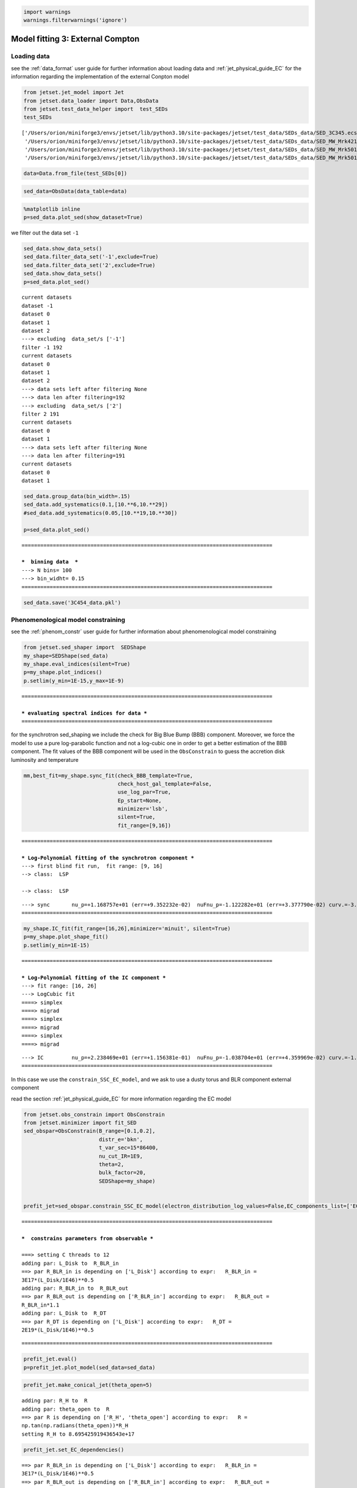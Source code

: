.. _model_fitting_EC:

.. code:: ipython3

    import warnings
    warnings.filterwarnings('ignore')

Model fitting 3: External Compton
=================================

Loading data
------------

see the :ref:`data_format` user guide for further information about loading data and :ref:`jet_physical_guide_EC` for the information regarding the implementation of the external Conpton model

.. code:: ipython3

    from jetset.jet_model import Jet
    from jetset.data_loader import Data,ObsData
    from jetset.test_data_helper import  test_SEDs
    test_SEDs





.. parsed-literal::

    ['/Users/orion/miniforge3/envs/jetset/lib/python3.10/site-packages/jetset/test_data/SEDs_data/SED_3C345.ecsv',
     '/Users/orion/miniforge3/envs/jetset/lib/python3.10/site-packages/jetset/test_data/SEDs_data/SED_MW_Mrk421_EBL_DEABS.ecsv',
     '/Users/orion/miniforge3/envs/jetset/lib/python3.10/site-packages/jetset/test_data/SEDs_data/SED_MW_Mrk501_EBL_ABS.ecsv',
     '/Users/orion/miniforge3/envs/jetset/lib/python3.10/site-packages/jetset/test_data/SEDs_data/SED_MW_Mrk501_EBL_DEABS.ecsv']



.. code:: ipython3

    data=Data.from_file(test_SEDs[0])


.. code:: ipython3

    sed_data=ObsData(data_table=data)

.. code:: ipython3

    %matplotlib inline
    p=sed_data.plot_sed(show_dataset=True)



.. image:: Jet_example_model_fit_EC_files/Jet_example_model_fit_EC_8_0.png


we filter out the data set ``-1``

.. code:: ipython3

    sed_data.show_data_sets()
    sed_data.filter_data_set('-1',exclude=True)
    sed_data.filter_data_set('2',exclude=True)
    sed_data.show_data_sets()
    p=sed_data.plot_sed()



.. parsed-literal::

    current datasets
    dataset -1
    dataset 0
    dataset 1
    dataset 2
    ---> excluding  data_set/s ['-1']
    filter -1 192
    current datasets
    dataset 0
    dataset 1
    dataset 2
    ---> data sets left after filtering None
    ---> data len after filtering=192
    ---> excluding  data_set/s ['2']
    filter 2 191
    current datasets
    dataset 0
    dataset 1
    ---> data sets left after filtering None
    ---> data len after filtering=191
    current datasets
    dataset 0
    dataset 1



.. image:: Jet_example_model_fit_EC_files/Jet_example_model_fit_EC_10_1.png


.. code:: ipython3

    sed_data.group_data(bin_width=.15)
    sed_data.add_systematics(0.1,[10.**6,10.**29])
    #sed_data.add_systematics(0.05,[10.**19,10.**30])
    
    p=sed_data.plot_sed()


.. parsed-literal::

    ================================================================================
    
    ***  binning data  ***
    ---> N bins= 100
    ---> bin_widht= 0.15
    ================================================================================
    



.. image:: Jet_example_model_fit_EC_files/Jet_example_model_fit_EC_11_1.png


.. code:: ipython3

    sed_data.save('3C454_data.pkl')

Phenomenological model constraining
-----------------------------------

see the :ref:`phenom_constr` user guide for further information about phenomenological model constraining

.. code:: ipython3

    from jetset.sed_shaper import  SEDShape
    my_shape=SEDShape(sed_data)
    my_shape.eval_indices(silent=True)
    p=my_shape.plot_indices()
    p.setlim(y_min=1E-15,y_max=1E-9)


.. parsed-literal::

    ================================================================================
    
    *** evaluating spectral indices for data ***
    ================================================================================
    



.. image:: Jet_example_model_fit_EC_files/Jet_example_model_fit_EC_15_1.png


for the synchrotron sed_shaping we include the check for Big Blue Bump
(BBB) component. Moreover, we force the model to use a pure
log-parabolic function and not a log-cubic one in order to get a better
estimation of the BBB component. The fit values of the BBB component
will be used in the ``ObsConstrain`` to guess the accretion disk
luminosity and temperature

.. code:: ipython3

    mm,best_fit=my_shape.sync_fit(check_BBB_template=True,
                                  check_host_gal_template=False,
                                  use_log_par=True,
                                  Ep_start=None,
                                  minimizer='lsb',
                                  silent=True,
                                  fit_range=[9,16])


.. parsed-literal::

    ================================================================================
    
    *** Log-Polynomial fitting of the synchrotron component ***
    ---> first blind fit run,  fit range: [9, 16]
    --> class:  LSP
    
    --> class:  LSP
    
    



.. raw:: html

    <i>Table length=5</i>
    <table id="table5818307664-358642" class="table-striped table-bordered table-condensed">
    <thead><tr><th>model name</th><th>name</th><th>val</th><th>bestfit val</th><th>err +</th><th>err -</th><th>start val</th><th>fit range min</th><th>fit range max</th><th>frozen</th></tr></thead>
    <tr><td>LogParabolaEp</td><td>b</td><td>-3.083929e-01</td><td>-3.083929e-01</td><td>2.309292e-02</td><td>--</td><td>-1.560623e-01</td><td>-1.000000e+01</td><td>0.000000e+00</td><td>False</td></tr>
    <tr><td>LogParabolaEp</td><td>Ep</td><td>1.168757e+01</td><td>1.168757e+01</td><td>9.352232e-02</td><td>--</td><td>1.281229e+01</td><td>0.000000e+00</td><td>3.000000e+01</td><td>False</td></tr>
    <tr><td>LogParabolaEp</td><td>Sp</td><td>-1.122282e+01</td><td>-1.122282e+01</td><td>3.377790e-02</td><td>--</td><td>-1.089599e+01</td><td>-3.000000e+01</td><td>0.000000e+00</td><td>False</td></tr>
    <tr><td>BBB</td><td>nuFnu_p_BBB</td><td>-1.155675e+01</td><td>-1.155675e+01</td><td>1.991849e-02</td><td>--</td><td>-1.089599e+01</td><td>-1.289599e+01</td><td>-8.895992e+00</td><td>False</td></tr>
    <tr><td>BBB</td><td>nu_scale</td><td>9.430361e-03</td><td>9.430361e-03</td><td>4.189487e-04</td><td>--</td><td>0.000000e+00</td><td>-5.000000e-01</td><td>5.000000e-01</td><td>False</td></tr>
    </table><style>table.dataTable {clear: both; width: auto !important; margin: 0 !important;}
    .dataTables_info, .dataTables_length, .dataTables_filter, .dataTables_paginate{
    display: inline-block; margin-right: 1em; }
    .paginate_button { margin-right: 5px; }
    </style>
    <script>
    
    var astropy_sort_num = function(a, b) {
        var a_num = parseFloat(a);
        var b_num = parseFloat(b);
    
        if (isNaN(a_num) && isNaN(b_num))
            return ((a < b) ? -1 : ((a > b) ? 1 : 0));
        else if (!isNaN(a_num) && !isNaN(b_num))
            return ((a_num < b_num) ? -1 : ((a_num > b_num) ? 1 : 0));
        else
            return isNaN(a_num) ? -1 : 1;
    }
    
    require.config({paths: {
        datatables: 'https://cdn.datatables.net/1.10.12/js/jquery.dataTables.min'
    }});
    require(["datatables"], function(){
        console.log("$('#table5818307664-358642').dataTable()");
    
    jQuery.extend( jQuery.fn.dataTableExt.oSort, {
        "optionalnum-asc": astropy_sort_num,
        "optionalnum-desc": function (a,b) { return -astropy_sort_num(a, b); }
    });
    
        $('#table5818307664-358642').dataTable({
            order: [],
            pageLength: 100,
            lengthMenu: [[10, 25, 50, 100, 500, 1000, -1], [10, 25, 50, 100, 500, 1000, 'All']],
            pagingType: "full_numbers",
            columnDefs: [{targets: [2, 3, 4, 5, 6, 7, 8], type: "optionalnum"}]
        });
    });
    </script>



.. parsed-literal::

    ---> sync       nu_p=+1.168757e+01 (err=+9.352232e-02)  nuFnu_p=-1.122282e+01 (err=+3.377790e-02) curv.=-3.083929e-01 (err=+2.309292e-02)
    ================================================================================
    


.. code:: ipython3

    my_shape.IC_fit(fit_range=[16,26],minimizer='minuit', silent=True)
    p=my_shape.plot_shape_fit()
    p.setlim(y_min=1E-15)


.. parsed-literal::

    ================================================================================
    
    *** Log-Polynomial fitting of the IC component ***
    ---> fit range: [16, 26]
    ---> LogCubic fit
    ====> simplex
    ====> migrad
    ====> simplex
    ====> migrad
    ====> simplex
    ====> migrad
    
    



.. raw:: html

    <i>Table length=4</i>
    <table id="table5819482896-144410" class="table-striped table-bordered table-condensed">
    <thead><tr><th>model name</th><th>name</th><th>val</th><th>bestfit val</th><th>err +</th><th>err -</th><th>start val</th><th>fit range min</th><th>fit range max</th><th>frozen</th></tr></thead>
    <tr><td>LogCubic</td><td>b</td><td>-1.239523e-01</td><td>-1.239523e-01</td><td>1.307983e-02</td><td>--</td><td>-1.000000e+00</td><td>-1.000000e+01</td><td>0.000000e+00</td><td>False</td></tr>
    <tr><td>LogCubic</td><td>c</td><td>-1.215669e-02</td><td>-1.215669e-02</td><td>2.221392e-03</td><td>--</td><td>-1.000000e+00</td><td>-1.000000e+01</td><td>1.000000e+01</td><td>False</td></tr>
    <tr><td>LogCubic</td><td>Ep</td><td>2.238469e+01</td><td>2.238469e+01</td><td>1.156381e-01</td><td>--</td><td>2.235747e+01</td><td>0.000000e+00</td><td>3.000000e+01</td><td>False</td></tr>
    <tr><td>LogCubic</td><td>Sp</td><td>-1.038704e+01</td><td>-1.038704e+01</td><td>4.359969e-02</td><td>--</td><td>-1.000000e+01</td><td>-3.000000e+01</td><td>0.000000e+00</td><td>False</td></tr>
    </table><style>table.dataTable {clear: both; width: auto !important; margin: 0 !important;}
    .dataTables_info, .dataTables_length, .dataTables_filter, .dataTables_paginate{
    display: inline-block; margin-right: 1em; }
    .paginate_button { margin-right: 5px; }
    </style>
    <script>
    
    var astropy_sort_num = function(a, b) {
        var a_num = parseFloat(a);
        var b_num = parseFloat(b);
    
        if (isNaN(a_num) && isNaN(b_num))
            return ((a < b) ? -1 : ((a > b) ? 1 : 0));
        else if (!isNaN(a_num) && !isNaN(b_num))
            return ((a_num < b_num) ? -1 : ((a_num > b_num) ? 1 : 0));
        else
            return isNaN(a_num) ? -1 : 1;
    }
    
    require.config({paths: {
        datatables: 'https://cdn.datatables.net/1.10.12/js/jquery.dataTables.min'
    }});
    require(["datatables"], function(){
        console.log("$('#table5819482896-144410').dataTable()");
    
    jQuery.extend( jQuery.fn.dataTableExt.oSort, {
        "optionalnum-asc": astropy_sort_num,
        "optionalnum-desc": function (a,b) { return -astropy_sort_num(a, b); }
    });
    
        $('#table5819482896-144410').dataTable({
            order: [],
            pageLength: 100,
            lengthMenu: [[10, 25, 50, 100, 500, 1000, -1], [10, 25, 50, 100, 500, 1000, 'All']],
            pagingType: "full_numbers",
            columnDefs: [{targets: [2, 3, 4, 5, 6, 7, 8], type: "optionalnum"}]
        });
    });
    </script>



.. parsed-literal::

    ---> IC         nu_p=+2.238469e+01 (err=+1.156381e-01)  nuFnu_p=-1.038704e+01 (err=+4.359969e-02) curv.=-1.239523e-01 (err=+1.307983e-02)
    ================================================================================
    



.. image:: Jet_example_model_fit_EC_files/Jet_example_model_fit_EC_18_3.png


In this case we use the ``constrain_SSC_EC_model``, and we ask to use a
dusty torus and BLR component external component

read the section :ref:`jet_physical_guide_EC`  for more information regarding the EC model

.. code:: ipython3

    from jetset.obs_constrain import ObsConstrain
    from jetset.minimizer import fit_SED
    sed_obspar=ObsConstrain(B_range=[0.1,0.2],
                            distr_e='bkn',
                            t_var_sec=15*86400,
                            nu_cut_IR=1E9,
                            theta=2,
                            bulk_factor=20,
                            SEDShape=my_shape)
    
    
    prefit_jet=sed_obspar.constrain_SSC_EC_model(electron_distribution_log_values=False,EC_components_list=['EC_DT','EC_BLR'],R_H=2E18,silent=True,)



.. parsed-literal::

    ================================================================================
    
    ***  constrains parameters from observable ***
    
    ===> setting C threads to 12
    adding par: L_Disk to  R_BLR_in
    ==> par R_BLR_in is depending on ['L_Disk'] according to expr:   R_BLR_in =
    3E17*(L_Disk/1E46)**0.5
    adding par: R_BLR_in to  R_BLR_out
    ==> par R_BLR_out is depending on ['R_BLR_in'] according to expr:   R_BLR_out =
    R_BLR_in*1.1
    adding par: L_Disk to  R_DT
    ==> par R_DT is depending on ['L_Disk'] according to expr:   R_DT =
    2E19*(L_Disk/1E46)**0.5



.. raw:: html

    <i>Table length=21</i>
    <table id="table5796341424-519306" class="table-striped table-bordered table-condensed">
    <thead><tr><th>model name</th><th>name</th><th>par type</th><th>units</th><th>val</th><th>phys. bound. min</th><th>phys. bound. max</th><th>log</th><th>frozen</th></tr></thead>
    <tr><td>jet_leptonic</td><td>R</td><td>region_size</td><td>cm</td><td>7.607512e+16</td><td>1.000000e+03</td><td>1.000000e+30</td><td>False</td><td>False</td></tr>
    <tr><td>jet_leptonic</td><td>R_H</td><td>region_position</td><td>cm</td><td>2.000000e+18</td><td>0.000000e+00</td><td>--</td><td>False</td><td>True</td></tr>
    <tr><td>jet_leptonic</td><td>B</td><td>magnetic_field</td><td>gauss</td><td>1.500000e-01</td><td>0.000000e+00</td><td>--</td><td>False</td><td>False</td></tr>
    <tr><td>jet_leptonic</td><td>NH_cold_to_rel_e</td><td>cold_p_to_rel_e_ratio</td><td></td><td>1.000000e+00</td><td>0.000000e+00</td><td>--</td><td>False</td><td>True</td></tr>
    <tr><td>jet_leptonic</td><td>theta</td><td>jet-viewing-angle</td><td>deg</td><td>2.000000e+00</td><td>0.000000e+00</td><td>9.000000e+01</td><td>False</td><td>False</td></tr>
    <tr><td>jet_leptonic</td><td>BulkFactor</td><td>jet-bulk-factor</td><td>lorentz-factor*</td><td>2.000000e+01</td><td>1.000000e+00</td><td>1.000000e+05</td><td>False</td><td>False</td></tr>
    <tr><td>jet_leptonic</td><td>z_cosm</td><td>redshift</td><td></td><td>5.930000e-01</td><td>0.000000e+00</td><td>--</td><td>False</td><td>False</td></tr>
    <tr><td>jet_leptonic</td><td>gmin</td><td>low-energy-cut-off</td><td>lorentz-factor*</td><td>1.033091e+01</td><td>1.000000e+00</td><td>1.000000e+09</td><td>False</td><td>False</td></tr>
    <tr><td>jet_leptonic</td><td>gmax</td><td>high-energy-cut-off</td><td>lorentz-factor*</td><td>1.311585e+04</td><td>1.000000e+00</td><td>1.000000e+15</td><td>False</td><td>False</td></tr>
    <tr><td>jet_leptonic</td><td>N</td><td>emitters_density</td><td>1 / cm3</td><td>8.405479e+02</td><td>0.000000e+00</td><td>--</td><td>False</td><td>False</td></tr>
    <tr><td>jet_leptonic</td><td>gamma_break</td><td>turn-over-energy</td><td>lorentz-factor*</td><td>2.279937e+02</td><td>1.000000e+00</td><td>1.000000e+09</td><td>False</td><td>False</td></tr>
    <tr><td>jet_leptonic</td><td>p</td><td>LE_spectral_slope</td><td></td><td>2.309926e+00</td><td>-1.000000e+01</td><td>1.000000e+01</td><td>False</td><td>False</td></tr>
    <tr><td>jet_leptonic</td><td>p_1</td><td>HE_spectral_slope</td><td></td><td>3.500000e+00</td><td>-1.000000e+01</td><td>1.000000e+01</td><td>False</td><td>False</td></tr>
    <tr><td>jet_leptonic</td><td>T_DT</td><td>DT</td><td>K</td><td>1.000000e+02</td><td>0.000000e+00</td><td>--</td><td>False</td><td>False</td></tr>
    <tr><td>jet_leptonic</td><td>*R_DT(D,L_Disk)</td><td>DT</td><td>cm</td><td>1.305539e+19</td><td>0.000000e+00</td><td>--</td><td>False</td><td>True</td></tr>
    <tr><td>jet_leptonic</td><td>tau_DT</td><td>DT</td><td></td><td>1.000000e-01</td><td>0.000000e+00</td><td>1.000000e+00</td><td>False</td><td>False</td></tr>
    <tr><td>jet_leptonic</td><td>tau_BLR</td><td>BLR</td><td></td><td>1.000000e-01</td><td>0.000000e+00</td><td>1.000000e+00</td><td>False</td><td>False</td></tr>
    <tr><td>jet_leptonic</td><td>*R_BLR_in(D,L_Disk)</td><td>BLR</td><td>cm</td><td>1.958309e+17</td><td>0.000000e+00</td><td>--</td><td>False</td><td>True</td></tr>
    <tr><td>jet_leptonic</td><td>*R_BLR_out(D,R_BLR_in)</td><td>BLR</td><td>cm</td><td>2.154140e+17</td><td>0.000000e+00</td><td>--</td><td>False</td><td>True</td></tr>
    <tr><td>jet_leptonic</td><td>L_Disk(M)</td><td>Disk</td><td>erg / s</td><td>4.261082e+45</td><td>0.000000e+00</td><td>--</td><td>False</td><td>False</td></tr>
    <tr><td>jet_leptonic</td><td>T_Disk</td><td>Disk</td><td>K</td><td>3.018434e+04</td><td>0.000000e+00</td><td>--</td><td>False</td><td>False</td></tr>
    </table><style>table.dataTable {clear: both; width: auto !important; margin: 0 !important;}
    .dataTables_info, .dataTables_length, .dataTables_filter, .dataTables_paginate{
    display: inline-block; margin-right: 1em; }
    .paginate_button { margin-right: 5px; }
    </style>
    <script>
    
    var astropy_sort_num = function(a, b) {
        var a_num = parseFloat(a);
        var b_num = parseFloat(b);
    
        if (isNaN(a_num) && isNaN(b_num))
            return ((a < b) ? -1 : ((a > b) ? 1 : 0));
        else if (!isNaN(a_num) && !isNaN(b_num))
            return ((a_num < b_num) ? -1 : ((a_num > b_num) ? 1 : 0));
        else
            return isNaN(a_num) ? -1 : 1;
    }
    
    require.config({paths: {
        datatables: 'https://cdn.datatables.net/1.10.12/js/jquery.dataTables.min'
    }});
    require(["datatables"], function(){
        console.log("$('#table5796341424-519306').dataTable()");
    
    jQuery.extend( jQuery.fn.dataTableExt.oSort, {
        "optionalnum-asc": astropy_sort_num,
        "optionalnum-desc": function (a,b) { return -astropy_sort_num(a, b); }
    });
    
        $('#table5796341424-519306').dataTable({
            order: [],
            pageLength: 100,
            lengthMenu: [[10, 25, 50, 100, 500, 1000, -1], [10, 25, 50, 100, 500, 1000, 'All']],
            pagingType: "full_numbers",
            columnDefs: [{targets: [4, 5, 6], type: "optionalnum"}]
        });
    });
    </script>



.. parsed-literal::

    
    ================================================================================
    


.. code:: ipython3

    prefit_jet.eval()
    p=prefit_jet.plot_model(sed_data=sed_data)



.. image:: Jet_example_model_fit_EC_files/Jet_example_model_fit_EC_22_0.png


.. code:: ipython3

    prefit_jet.make_conical_jet(theta_open=5)


.. parsed-literal::

    adding par: R_H to  R
    adding par: theta_open to  R
    ==> par R is depending on ['R_H', 'theta_open'] according to expr:   R =
    np.tan(np.radians(theta_open))*R_H
    setting R_H to 8.695425919436543e+17


.. code:: ipython3

    prefit_jet.set_EC_dependencies()


.. parsed-literal::

    ==> par R_BLR_in is depending on ['L_Disk'] according to expr:   R_BLR_in =
    3E17*(L_Disk/1E46)**0.5
    ==> par R_BLR_out is depending on ['R_BLR_in'] according to expr:   R_BLR_out =
    R_BLR_in*1.1
    ==> par R_DT is depending on ['L_Disk'] according to expr:   R_DT =
    2E19*(L_Disk/1E46)**0.5


.. code:: ipython3

    prefit_jet.set_external_field_transf('disk')

.. code:: ipython3

    prefit_jet.eval()
    p=prefit_jet.plot_model(sed_data=sed_data)
    prefit_jet.save_model('prefit_jet_EC.pkl')




.. image:: Jet_example_model_fit_EC_files/Jet_example_model_fit_EC_26_0.png


The prefit model should works well for the synchrotron component, but
the EC one is a bit problematic. We can set as starting values a
slightly harder value of ``p``, and a larger value of ``gamma_break``
and ``gmax``. We freeze some parameters, and we also set some
``fit_range`` values. Setting fit_range can speed-up the fit convergence
but should be judged by the user each time according to the physics of
the particular source

EC model fit
------------

.. note::
    Please, read the introduction and the caveat :ref:`for the frequentist model fitting <frequentist_model_fitting>` to understand the frequentist fitting workflow
    see the :ref:`composite_models` user guide for further information about the implementation of :class:`.FitModel`, in particular for parameter setting

.. code:: ipython3

    from jetset.data_loader import ObsData
    sed_data=ObsData.load('3C454_data.pkl')
    from jetset.jet_model import Jet

.. code:: ipython3

    from jetset.model_manager import  FitModel
    jet=Jet.load_model('prefit_jet_EC.pkl')
    jet.set_gamma_grid_size(100)
    fit_model=FitModel( jet=jet, name='EC-best-fit-lsb')
    fit_model.show_model_components()


.. parsed-literal::

    ===> setting C threads to 12
    adding par: L_Disk to  R_DT
    ==> par R_DT is depending on ['L_Disk'] according to expr:   R_DT =
    2E19*(L_Disk/1E46)**0.5
    adding par: L_Disk to  R_BLR_in
    ==> par R_BLR_in is depending on ['L_Disk'] according to expr:   R_BLR_in =
    3E17*(L_Disk/1E46)**0.5
    adding par: R_BLR_in to  R_BLR_out
    ==> par R_BLR_out is depending on ['R_BLR_in'] according to expr:   R_BLR_out =
    R_BLR_in*1.1
    adding par: R_H to  R
    adding par: theta_open to  R
    ==> par R is depending on ['R_H', 'theta_open'] according to expr:   R =
    np.tan(np.radians(theta_open))*R_H
    
    --------------------------------------------------------------------------------
    Composite model description
    --------------------------------------------------------------------------------
    name: EC-best-fit-lsb  
    type: composite_model  
    components models:
     -model name: jet_leptonic model type: jet
    
    --------------------------------------------------------------------------------


.. code:: ipython3

    
    fit_model.freeze('jet_leptonic','z_cosm')
    fit_model.freeze('jet_leptonic','theta')
    
    fit_model.free('jet_leptonic','R_H')
    fit_model.freeze('jet_leptonic','L_Disk')
    fit_model.freeze('jet_leptonic','tau_DT')
    fit_model.freeze('jet_leptonic','tau_BLR')
    
    fit_model.jet_leptonic.parameters.R_H.fit_range=[8E17,5E19]
    fit_model.jet_leptonic.parameters.T_Disk.fit_range=[1E4,1E5]
    fit_model.jet_leptonic.parameters.T_DT.fit_range=[100,1000]
    fit_model.jet_leptonic.parameters.gamma_break.fit_range=[100,500]
    fit_model.jet_leptonic.parameters.gmin.fit_range=[2,100]
    fit_model.jet_leptonic.parameters.gmax.fit_range=[1E4,1E5]
    fit_model.jet_leptonic.parameters.B.fit_range=[1E-2,1]
    fit_model.jet_leptonic.parameters.p.fit_range=[1,2.5]
    fit_model.jet_leptonic.parameters.p_1.fit_range=[3,4]
    fit_model.jet_leptonic.parameters.theta_open.fit_range=[4,6]
    fit_model.jet_leptonic.parameters.BulkFactor.fit_range=[10,30]

.. code:: ipython3

    from jetset.minimizer import ModelMinimizer
    model_minimizer_lsb=ModelMinimizer('lsb')
    best_fit_lsb=model_minimizer_lsb.fit(fit_model,sed_data,3E10,1E29,fitname='EC-best-fit-lsb',repeat=1)


.. parsed-literal::

    filtering data in fit range = [3.000000e+10,1.000000e+29]
    data length 24
    ================================================================================
    
    *** start fit process ***
    ----- 



.. parsed-literal::

    0it [00:00, ?it/s]


.. parsed-literal::

    - best chisq=1.71336e+02
    
    -------------------------------------------------------------------------
    Fit report
    
    Model: EC-best-fit-lsb



.. raw:: html

    <i>Table length=22</i>
    <table id="table5826745424-852971" class="table-striped table-bordered table-condensed">
    <thead><tr><th>model name</th><th>name</th><th>par type</th><th>units</th><th>val</th><th>phys. bound. min</th><th>phys. bound. max</th><th>log</th><th>frozen</th></tr></thead>
    <tr><td>jet_leptonic</td><td>gmin</td><td>low-energy-cut-off</td><td>lorentz-factor*</td><td>6.675472e+00</td><td>1.000000e+00</td><td>1.000000e+09</td><td>False</td><td>False</td></tr>
    <tr><td>jet_leptonic</td><td>gmax</td><td>high-energy-cut-off</td><td>lorentz-factor*</td><td>1.581028e+04</td><td>1.000000e+00</td><td>1.000000e+15</td><td>False</td><td>False</td></tr>
    <tr><td>jet_leptonic</td><td>N</td><td>emitters_density</td><td>1 / cm3</td><td>5.485583e+02</td><td>0.000000e+00</td><td>--</td><td>False</td><td>False</td></tr>
    <tr><td>jet_leptonic</td><td>gamma_break</td><td>turn-over-energy</td><td>lorentz-factor*</td><td>1.894755e+02</td><td>1.000000e+00</td><td>1.000000e+09</td><td>False</td><td>False</td></tr>
    <tr><td>jet_leptonic</td><td>p</td><td>LE_spectral_slope</td><td></td><td>1.588509e+00</td><td>-1.000000e+01</td><td>1.000000e+01</td><td>False</td><td>False</td></tr>
    <tr><td>jet_leptonic</td><td>p_1</td><td>HE_spectral_slope</td><td></td><td>3.466529e+00</td><td>-1.000000e+01</td><td>1.000000e+01</td><td>False</td><td>False</td></tr>
    <tr><td>jet_leptonic</td><td>T_DT</td><td>DT</td><td>K</td><td>4.502140e+02</td><td>0.000000e+00</td><td>--</td><td>False</td><td>False</td></tr>
    <tr><td>jet_leptonic</td><td>*R_DT(D,L_Disk)</td><td>DT</td><td>cm</td><td>1.305539e+19</td><td>0.000000e+00</td><td>--</td><td>False</td><td>True</td></tr>
    <tr><td>jet_leptonic</td><td>tau_DT</td><td>DT</td><td></td><td>1.000000e-01</td><td>0.000000e+00</td><td>1.000000e+00</td><td>False</td><td>True</td></tr>
    <tr><td>jet_leptonic</td><td>tau_BLR</td><td>BLR</td><td></td><td>1.000000e-01</td><td>0.000000e+00</td><td>1.000000e+00</td><td>False</td><td>True</td></tr>
    <tr><td>jet_leptonic</td><td>*R_BLR_in(D,L_Disk)</td><td>BLR</td><td>cm</td><td>1.958309e+17</td><td>0.000000e+00</td><td>--</td><td>False</td><td>True</td></tr>
    <tr><td>jet_leptonic</td><td>*R_BLR_out(D,R_BLR_in)</td><td>BLR</td><td>cm</td><td>2.154140e+17</td><td>0.000000e+00</td><td>--</td><td>False</td><td>True</td></tr>
    <tr><td>jet_leptonic</td><td>L_Disk(M)</td><td>Disk</td><td>erg / s</td><td>4.261082e+45</td><td>0.000000e+00</td><td>--</td><td>False</td><td>True</td></tr>
    <tr><td>jet_leptonic</td><td>T_Disk</td><td>Disk</td><td>K</td><td>2.991580e+04</td><td>0.000000e+00</td><td>--</td><td>False</td><td>False</td></tr>
    <tr><td>jet_leptonic</td><td>*R(D,theta_open)</td><td>region_size</td><td>cm</td><td>9.134742e+16</td><td>1.000000e+03</td><td>1.000000e+30</td><td>False</td><td>True</td></tr>
    <tr><td>jet_leptonic</td><td>R_H(M)</td><td>region_position</td><td>cm</td><td>8.694991e+17</td><td>0.000000e+00</td><td>--</td><td>False</td><td>False</td></tr>
    <tr><td>jet_leptonic</td><td>B</td><td>magnetic_field</td><td>gauss</td><td>9.141046e-02</td><td>0.000000e+00</td><td>--</td><td>False</td><td>False</td></tr>
    <tr><td>jet_leptonic</td><td>NH_cold_to_rel_e</td><td>cold_p_to_rel_e_ratio</td><td></td><td>1.000000e+00</td><td>0.000000e+00</td><td>--</td><td>False</td><td>True</td></tr>
    <tr><td>jet_leptonic</td><td>theta</td><td>jet-viewing-angle</td><td>deg</td><td>2.000000e+00</td><td>0.000000e+00</td><td>9.000000e+01</td><td>False</td><td>True</td></tr>
    <tr><td>jet_leptonic</td><td>BulkFactor</td><td>jet-bulk-factor</td><td>lorentz-factor*</td><td>1.842049e+01</td><td>1.000000e+00</td><td>1.000000e+05</td><td>False</td><td>False</td></tr>
    <tr><td>jet_leptonic</td><td>z_cosm</td><td>redshift</td><td></td><td>5.930000e-01</td><td>0.000000e+00</td><td>--</td><td>False</td><td>True</td></tr>
    <tr><td>jet_leptonic</td><td>theta_open(M)</td><td>user_defined</td><td>deg</td><td>5.997353e+00</td><td>1.000000e+00</td><td>1.000000e+01</td><td>False</td><td>False</td></tr>
    </table><style>table.dataTable {clear: both; width: auto !important; margin: 0 !important;}
    .dataTables_info, .dataTables_length, .dataTables_filter, .dataTables_paginate{
    display: inline-block; margin-right: 1em; }
    .paginate_button { margin-right: 5px; }
    </style>
    <script>
    
    var astropy_sort_num = function(a, b) {
        var a_num = parseFloat(a);
        var b_num = parseFloat(b);
    
        if (isNaN(a_num) && isNaN(b_num))
            return ((a < b) ? -1 : ((a > b) ? 1 : 0));
        else if (!isNaN(a_num) && !isNaN(b_num))
            return ((a_num < b_num) ? -1 : ((a_num > b_num) ? 1 : 0));
        else
            return isNaN(a_num) ? -1 : 1;
    }
    
    require.config({paths: {
        datatables: 'https://cdn.datatables.net/1.10.12/js/jquery.dataTables.min'
    }});
    require(["datatables"], function(){
        console.log("$('#table5826745424-852971').dataTable()");
    
    jQuery.extend( jQuery.fn.dataTableExt.oSort, {
        "optionalnum-asc": astropy_sort_num,
        "optionalnum-desc": function (a,b) { return -astropy_sort_num(a, b); }
    });
    
        $('#table5826745424-852971').dataTable({
            order: [],
            pageLength: 100,
            lengthMenu: [[10, 25, 50, 100, 500, 1000, -1], [10, 25, 50, 100, 500, 1000, 'All']],
            pagingType: "full_numbers",
            columnDefs: [{targets: [4, 5, 6], type: "optionalnum"}]
        });
    });
    </script>



.. parsed-literal::

    
    converged=True
    calls=633
    mesg=



.. parsed-literal::

    '`ftol` termination condition is satisfied.'


.. parsed-literal::

    dof=12
    chisq=171.335707, chisq/red=14.277976 null hypothesis sig=0.000000
    
    best fit pars



.. raw:: html

    <i>Table length=22</i>
    <table id="table5777740304-927606" class="table-striped table-bordered table-condensed">
    <thead><tr><th>model name</th><th>name</th><th>val</th><th>bestfit val</th><th>err +</th><th>err -</th><th>start val</th><th>fit range min</th><th>fit range max</th><th>frozen</th></tr></thead>
    <tr><td>jet_leptonic</td><td>gmin</td><td>6.675472e+00</td><td>6.675472e+00</td><td>2.084490e+01</td><td>--</td><td>1.033091e+01</td><td>2.000000e+00</td><td>1.000000e+02</td><td>False</td></tr>
    <tr><td>jet_leptonic</td><td>gmax</td><td>1.581028e+04</td><td>1.581028e+04</td><td>1.907208e+04</td><td>--</td><td>1.311585e+04</td><td>1.000000e+04</td><td>1.000000e+05</td><td>False</td></tr>
    <tr><td>jet_leptonic</td><td>N</td><td>5.485583e+02</td><td>5.485583e+02</td><td>4.158130e+03</td><td>--</td><td>8.405479e+02</td><td>0.000000e+00</td><td>--</td><td>False</td></tr>
    <tr><td>jet_leptonic</td><td>gamma_break</td><td>1.894755e+02</td><td>1.894755e+02</td><td>3.075634e+02</td><td>--</td><td>2.279937e+02</td><td>1.000000e+02</td><td>5.000000e+02</td><td>False</td></tr>
    <tr><td>jet_leptonic</td><td>p</td><td>1.588509e+00</td><td>1.588509e+00</td><td>2.908949e+00</td><td>--</td><td>2.309926e+00</td><td>1.000000e+00</td><td>2.500000e+00</td><td>False</td></tr>
    <tr><td>jet_leptonic</td><td>p_1</td><td>3.466529e+00</td><td>3.466529e+00</td><td>3.550985e-01</td><td>--</td><td>3.500000e+00</td><td>3.000000e+00</td><td>4.000000e+00</td><td>False</td></tr>
    <tr><td>jet_leptonic</td><td>T_DT</td><td>4.502140e+02</td><td>4.502140e+02</td><td>3.219246e+03</td><td>--</td><td>1.000000e+02</td><td>1.000000e+02</td><td>1.000000e+03</td><td>False</td></tr>
    <tr><td>jet_leptonic</td><td>*R_DT(D,L_Disk)</td><td>1.305539e+19</td><td>--</td><td>--</td><td>--</td><td>1.305539e+19</td><td>0.000000e+00</td><td>--</td><td>True</td></tr>
    <tr><td>jet_leptonic</td><td>tau_DT</td><td>1.000000e-01</td><td>--</td><td>--</td><td>--</td><td>1.000000e-01</td><td>0.000000e+00</td><td>1.000000e+00</td><td>True</td></tr>
    <tr><td>jet_leptonic</td><td>tau_BLR</td><td>1.000000e-01</td><td>--</td><td>--</td><td>--</td><td>1.000000e-01</td><td>0.000000e+00</td><td>1.000000e+00</td><td>True</td></tr>
    <tr><td>jet_leptonic</td><td>*R_BLR_in(D,L_Disk)</td><td>1.958309e+17</td><td>--</td><td>--</td><td>--</td><td>1.958309e+17</td><td>0.000000e+00</td><td>--</td><td>True</td></tr>
    <tr><td>jet_leptonic</td><td>*R_BLR_out(D,R_BLR_in)</td><td>2.154140e+17</td><td>--</td><td>--</td><td>--</td><td>2.154140e+17</td><td>0.000000e+00</td><td>--</td><td>True</td></tr>
    <tr><td>jet_leptonic</td><td>L_Disk(M)</td><td>4.261082e+45</td><td>--</td><td>--</td><td>--</td><td>4.261082e+45</td><td>0.000000e+00</td><td>--</td><td>True</td></tr>
    <tr><td>jet_leptonic</td><td>T_Disk</td><td>2.991580e+04</td><td>2.991580e+04</td><td>1.307071e+04</td><td>--</td><td>3.018434e+04</td><td>1.000000e+04</td><td>1.000000e+05</td><td>False</td></tr>
    <tr><td>jet_leptonic</td><td>*R(D,theta_open)</td><td>9.134742e+16</td><td>--</td><td>--</td><td>--</td><td>7.607512e+16</td><td>1.000000e+03</td><td>1.000000e+30</td><td>True</td></tr>
    <tr><td>jet_leptonic</td><td>R_H(M)</td><td>8.694991e+17</td><td>8.694991e+17</td><td>6.630953e+16</td><td>--</td><td>8.695426e+17</td><td>8.000000e+17</td><td>5.000000e+19</td><td>False</td></tr>
    <tr><td>jet_leptonic</td><td>B</td><td>9.141046e-02</td><td>9.141046e-02</td><td>2.996898e-02</td><td>--</td><td>1.500000e-01</td><td>1.000000e-02</td><td>1.000000e+00</td><td>False</td></tr>
    <tr><td>jet_leptonic</td><td>NH_cold_to_rel_e</td><td>1.000000e+00</td><td>--</td><td>--</td><td>--</td><td>1.000000e+00</td><td>0.000000e+00</td><td>--</td><td>True</td></tr>
    <tr><td>jet_leptonic</td><td>theta</td><td>2.000000e+00</td><td>--</td><td>--</td><td>--</td><td>2.000000e+00</td><td>0.000000e+00</td><td>9.000000e+01</td><td>True</td></tr>
    <tr><td>jet_leptonic</td><td>BulkFactor</td><td>1.842049e+01</td><td>1.842049e+01</td><td>3.696853e+01</td><td>--</td><td>2.000000e+01</td><td>1.000000e+01</td><td>3.000000e+01</td><td>False</td></tr>
    <tr><td>jet_leptonic</td><td>z_cosm</td><td>5.930000e-01</td><td>--</td><td>--</td><td>--</td><td>5.930000e-01</td><td>0.000000e+00</td><td>--</td><td>True</td></tr>
    <tr><td>jet_leptonic</td><td>theta_open(M)</td><td>5.997353e+00</td><td>5.997353e+00</td><td>5.466490e+00</td><td>--</td><td>5.000000e+00</td><td>4.000000e+00</td><td>6.000000e+00</td><td>False</td></tr>
    </table><style>table.dataTable {clear: both; width: auto !important; margin: 0 !important;}
    .dataTables_info, .dataTables_length, .dataTables_filter, .dataTables_paginate{
    display: inline-block; margin-right: 1em; }
    .paginate_button { margin-right: 5px; }
    </style>
    <script>
    
    var astropy_sort_num = function(a, b) {
        var a_num = parseFloat(a);
        var b_num = parseFloat(b);
    
        if (isNaN(a_num) && isNaN(b_num))
            return ((a < b) ? -1 : ((a > b) ? 1 : 0));
        else if (!isNaN(a_num) && !isNaN(b_num))
            return ((a_num < b_num) ? -1 : ((a_num > b_num) ? 1 : 0));
        else
            return isNaN(a_num) ? -1 : 1;
    }
    
    require.config({paths: {
        datatables: 'https://cdn.datatables.net/1.10.12/js/jquery.dataTables.min'
    }});
    require(["datatables"], function(){
        console.log("$('#table5777740304-927606').dataTable()");
    
    jQuery.extend( jQuery.fn.dataTableExt.oSort, {
        "optionalnum-asc": astropy_sort_num,
        "optionalnum-desc": function (a,b) { return -astropy_sort_num(a, b); }
    });
    
        $('#table5777740304-927606').dataTable({
            order: [],
            pageLength: 100,
            lengthMenu: [[10, 25, 50, 100, 500, 1000, -1], [10, 25, 50, 100, 500, 1000, 'All']],
            pagingType: "full_numbers",
            columnDefs: [{targets: [2, 3, 4, 5, 6, 7, 8], type: "optionalnum"}]
        });
    });
    </script>



.. parsed-literal::

    -------------------------------------------------------------------------
    
    ================================================================================
    


.. code:: ipython3

    p=model_minimizer_lsb.plot_corr_matrix()



.. image:: Jet_example_model_fit_EC_files/Jet_example_model_fit_EC_34_0.png


.. code:: ipython3

    %matplotlib inline
    fit_model.set_nu_grid(1E6,1E30,200)
    fit_model.eval()
    p2=fit_model.plot_model(sed_data=sed_data)
    p2.setlim(y_min=1E-14,y_max=1E-9,x_min=1E6,x_max=2E28)



.. image:: Jet_example_model_fit_EC_files/Jet_example_model_fit_EC_35_0.png


.. code:: ipython3

    from jetset.minimizer import ModelMinimizer
    model_minimizer_minuit=ModelMinimizer('minuit')
    #fit_model.freeze('jet_leptonic','theta_open')
    best_fit_minuit=model_minimizer_minuit.fit(fit_model,sed_data,3E10,1E29,fitname='EC-best-fit-minuit',repeat=2)


.. parsed-literal::

    filtering data in fit range = [3.000000e+10,1.000000e+29]
    data length 24
    ================================================================================
    
    *** start fit process ***
    ----- 
    fit run: 0



.. parsed-literal::

    0it [00:00, ?it/s]


.. parsed-literal::

    ====> simplex
    ====> migrad
    - best chisq=3.21399e+01
    
    fit run: 1
    - old chisq=3.21399e+01



.. parsed-literal::

    0it [00:00, ?it/s]


.. parsed-literal::

    ====> simplex
    ====> migrad
    - best chisq=3.16610e+01
    
    -------------------------------------------------------------------------
    Fit report
    
    Model: EC-best-fit-minuit



.. raw:: html

    <i>Table length=22</i>
    <table id="table5777736224-182287" class="table-striped table-bordered table-condensed">
    <thead><tr><th>model name</th><th>name</th><th>par type</th><th>units</th><th>val</th><th>phys. bound. min</th><th>phys. bound. max</th><th>log</th><th>frozen</th></tr></thead>
    <tr><td>jet_leptonic</td><td>gmin</td><td>low-energy-cut-off</td><td>lorentz-factor*</td><td>3.893234e+00</td><td>1.000000e+00</td><td>1.000000e+09</td><td>False</td><td>False</td></tr>
    <tr><td>jet_leptonic</td><td>gmax</td><td>high-energy-cut-off</td><td>lorentz-factor*</td><td>8.993352e+04</td><td>1.000000e+00</td><td>1.000000e+15</td><td>False</td><td>False</td></tr>
    <tr><td>jet_leptonic</td><td>N</td><td>emitters_density</td><td>1 / cm3</td><td>9.909851e+01</td><td>0.000000e+00</td><td>--</td><td>False</td><td>False</td></tr>
    <tr><td>jet_leptonic</td><td>gamma_break</td><td>turn-over-energy</td><td>lorentz-factor*</td><td>1.734853e+02</td><td>1.000000e+00</td><td>1.000000e+09</td><td>False</td><td>False</td></tr>
    <tr><td>jet_leptonic</td><td>p</td><td>LE_spectral_slope</td><td></td><td>1.274681e+00</td><td>-1.000000e+01</td><td>1.000000e+01</td><td>False</td><td>False</td></tr>
    <tr><td>jet_leptonic</td><td>p_1</td><td>HE_spectral_slope</td><td></td><td>3.503112e+00</td><td>-1.000000e+01</td><td>1.000000e+01</td><td>False</td><td>False</td></tr>
    <tr><td>jet_leptonic</td><td>T_DT</td><td>DT</td><td>K</td><td>5.893807e+02</td><td>0.000000e+00</td><td>--</td><td>False</td><td>False</td></tr>
    <tr><td>jet_leptonic</td><td>*R_DT(D,L_Disk)</td><td>DT</td><td>cm</td><td>1.305539e+19</td><td>0.000000e+00</td><td>--</td><td>False</td><td>True</td></tr>
    <tr><td>jet_leptonic</td><td>tau_DT</td><td>DT</td><td></td><td>1.000000e-01</td><td>0.000000e+00</td><td>1.000000e+00</td><td>False</td><td>True</td></tr>
    <tr><td>jet_leptonic</td><td>tau_BLR</td><td>BLR</td><td></td><td>1.000000e-01</td><td>0.000000e+00</td><td>1.000000e+00</td><td>False</td><td>True</td></tr>
    <tr><td>jet_leptonic</td><td>*R_BLR_in(D,L_Disk)</td><td>BLR</td><td>cm</td><td>1.958309e+17</td><td>0.000000e+00</td><td>--</td><td>False</td><td>True</td></tr>
    <tr><td>jet_leptonic</td><td>*R_BLR_out(D,R_BLR_in)</td><td>BLR</td><td>cm</td><td>2.154140e+17</td><td>0.000000e+00</td><td>--</td><td>False</td><td>True</td></tr>
    <tr><td>jet_leptonic</td><td>L_Disk(M)</td><td>Disk</td><td>erg / s</td><td>4.261082e+45</td><td>0.000000e+00</td><td>--</td><td>False</td><td>True</td></tr>
    <tr><td>jet_leptonic</td><td>T_Disk</td><td>Disk</td><td>K</td><td>2.778004e+04</td><td>0.000000e+00</td><td>--</td><td>False</td><td>False</td></tr>
    <tr><td>jet_leptonic</td><td>*R(D,theta_open)</td><td>region_size</td><td>cm</td><td>3.603492e+17</td><td>1.000000e+03</td><td>1.000000e+30</td><td>False</td><td>True</td></tr>
    <tr><td>jet_leptonic</td><td>R_H(M)</td><td>region_position</td><td>cm</td><td>3.509696e+18</td><td>0.000000e+00</td><td>--</td><td>False</td><td>False</td></tr>
    <tr><td>jet_leptonic</td><td>B</td><td>magnetic_field</td><td>gauss</td><td>5.312839e-02</td><td>0.000000e+00</td><td>--</td><td>False</td><td>False</td></tr>
    <tr><td>jet_leptonic</td><td>NH_cold_to_rel_e</td><td>cold_p_to_rel_e_ratio</td><td></td><td>1.000000e+00</td><td>0.000000e+00</td><td>--</td><td>False</td><td>True</td></tr>
    <tr><td>jet_leptonic</td><td>theta</td><td>jet-viewing-angle</td><td>deg</td><td>2.000000e+00</td><td>0.000000e+00</td><td>9.000000e+01</td><td>False</td><td>True</td></tr>
    <tr><td>jet_leptonic</td><td>BulkFactor</td><td>jet-bulk-factor</td><td>lorentz-factor*</td><td>1.000000e+01</td><td>1.000000e+00</td><td>1.000000e+05</td><td>False</td><td>False</td></tr>
    <tr><td>jet_leptonic</td><td>z_cosm</td><td>redshift</td><td></td><td>5.930000e-01</td><td>0.000000e+00</td><td>--</td><td>False</td><td>True</td></tr>
    <tr><td>jet_leptonic</td><td>theta_open(M)</td><td>user_defined</td><td>deg</td><td>5.862158e+00</td><td>1.000000e+00</td><td>1.000000e+01</td><td>False</td><td>False</td></tr>
    </table><style>table.dataTable {clear: both; width: auto !important; margin: 0 !important;}
    .dataTables_info, .dataTables_length, .dataTables_filter, .dataTables_paginate{
    display: inline-block; margin-right: 1em; }
    .paginate_button { margin-right: 5px; }
    </style>
    <script>
    
    var astropy_sort_num = function(a, b) {
        var a_num = parseFloat(a);
        var b_num = parseFloat(b);
    
        if (isNaN(a_num) && isNaN(b_num))
            return ((a < b) ? -1 : ((a > b) ? 1 : 0));
        else if (!isNaN(a_num) && !isNaN(b_num))
            return ((a_num < b_num) ? -1 : ((a_num > b_num) ? 1 : 0));
        else
            return isNaN(a_num) ? -1 : 1;
    }
    
    require.config({paths: {
        datatables: 'https://cdn.datatables.net/1.10.12/js/jquery.dataTables.min'
    }});
    require(["datatables"], function(){
        console.log("$('#table5777736224-182287').dataTable()");
    
    jQuery.extend( jQuery.fn.dataTableExt.oSort, {
        "optionalnum-asc": astropy_sort_num,
        "optionalnum-desc": function (a,b) { return -astropy_sort_num(a, b); }
    });
    
        $('#table5777736224-182287').dataTable({
            order: [],
            pageLength: 100,
            lengthMenu: [[10, 25, 50, 100, 500, 1000, -1], [10, 25, 50, 100, 500, 1000, 'All']],
            pagingType: "full_numbers",
            columnDefs: [{targets: [4, 5, 6], type: "optionalnum"}]
        });
    });
    </script>



.. parsed-literal::

    
    converged=True
    calls=1021
    mesg=



.. raw:: html

    <table>
        <tr>
            <th colspan="5" style="text-align:center" title="Minimizer"> Migrad </th>
        </tr>
        <tr>
            <td colspan="2" style="text-align:left" title="Minimum value of function"> FCN = 31.66 </td>
            <td colspan="3" style="text-align:center" title="Total number of function and (optional) gradient evaluations"> Nfcn = 1021 </td>
        </tr>
        <tr>
            <td colspan="2" style="text-align:left" title="Estimated distance to minimum and goal"> EDM = 0.00019 (Goal: 0.0002) </td>
            <td colspan="3" style="text-align:center" title="Total run time of algorithms"> time = 31.5 sec </td>
        </tr>
        <tr>
            <td colspan="2" style="text-align:center;background-color:#92CCA6;color:black"> Valid Minimum </td>
            <td colspan="3" style="text-align:center;background-color:#FFF79A;color:black"> SOME Parameters at limit </td>
        </tr>
        <tr>
            <td colspan="2" style="text-align:center;background-color:#92CCA6;color:black"> Below EDM threshold (goal x 10) </td>
            <td colspan="3" style="text-align:center;background-color:#92CCA6;color:black"> Below call limit </td>
        </tr>
        <tr>
            <td style="text-align:center;background-color:#92CCA6;color:black"> Covariance </td>
            <td style="text-align:center;background-color:#92CCA6;color:black"> Hesse ok </td>
            <td style="text-align:center;background-color:#92CCA6;color:black" title="Is covariance matrix accurate?"> Accurate </td>
            <td style="text-align:center;background-color:#92CCA6;color:black" title="Is covariance matrix positive definite?"> Pos. def. </td>
            <td style="text-align:center;background-color:#92CCA6;color:black" title="Was positive definiteness enforced by Minuit?"> Not forced </td>
        </tr>
    </table><table>
        <tr>
            <td></td>
            <th title="Variable name"> Name </th>
            <th title="Value of parameter"> Value </th>
            <th title="Hesse error"> Hesse Error </th>
            <th title="Minos lower error"> Minos Error- </th>
            <th title="Minos upper error"> Minos Error+ </th>
            <th title="Lower limit of the parameter"> Limit- </th>
            <th title="Upper limit of the parameter"> Limit+ </th>
            <th title="Is the parameter fixed in the fit"> Fixed </th>
        </tr>
        <tr>
            <th> 0 </th>
            <td> par_0 </td>
            <td> 3.89323 </td>
            <td> 0.00023 </td>
            <td>  </td>
            <td>  </td>
            <td> 2 </td>
            <td> 100 </td>
            <td>  </td>
        </tr>
        <tr>
            <th> 1 </th>
            <td> par_1 </td>
            <td> 89.93352e3 </td>
            <td> 0.00028e3 </td>
            <td>  </td>
            <td>  </td>
            <td> 1E+04 </td>
            <td> 1E+05 </td>
            <td>  </td>
        </tr>
        <tr>
            <th> 2 </th>
            <td> par_2 </td>
            <td> 99.0985 </td>
            <td> 0.0014 </td>
            <td>  </td>
            <td>  </td>
            <td> 0 </td>
            <td>  </td>
            <td>  </td>
        </tr>
        <tr>
            <th> 3 </th>
            <td> par_3 </td>
            <td> 173.4853 </td>
            <td> 0.0017 </td>
            <td>  </td>
            <td>  </td>
            <td> 100 </td>
            <td> 500 </td>
            <td>  </td>
        </tr>
        <tr>
            <th> 4 </th>
            <td> par_4 </td>
            <td> 1.274681 </td>
            <td> 0.000007 </td>
            <td>  </td>
            <td>  </td>
            <td> 1 </td>
            <td> 2.5 </td>
            <td>  </td>
        </tr>
        <tr>
            <th> 5 </th>
            <td> par_5 </td>
            <td> 3.50311218 </td>
            <td> 0.00000004 </td>
            <td>  </td>
            <td>  </td>
            <td> 3 </td>
            <td> 4 </td>
            <td>  </td>
        </tr>
        <tr>
            <th> 6 </th>
            <td> par_6 </td>
            <td> 589 </td>
            <td> 14 </td>
            <td>  </td>
            <td>  </td>
            <td> 100 </td>
            <td> 1E+03 </td>
            <td>  </td>
        </tr>
        <tr>
            <th> 7 </th>
            <td> par_7 </td>
            <td> 27.8e3 </td>
            <td> 2.4e3 </td>
            <td>  </td>
            <td>  </td>
            <td> 1E+04 </td>
            <td> 1E+05 </td>
            <td>  </td>
        </tr>
        <tr>
            <th> 8 </th>
            <td> par_8 </td>
            <td> 3.50970e18 </td>
            <td> 0.00014e18 </td>
            <td>  </td>
            <td>  </td>
            <td> 8E+17 </td>
            <td> 5E+19 </td>
            <td>  </td>
        </tr>
        <tr>
            <th> 9 </th>
            <td> par_9 </td>
            <td> 53.1284e-3 </td>
            <td> 0.0027e-3 </td>
            <td>  </td>
            <td>  </td>
            <td> 0.01 </td>
            <td> 1 </td>
            <td>  </td>
        </tr>
        <tr>
            <th> 10 </th>
            <td> par_10 </td>
            <td> 10.0 </td>
            <td> 0.4 </td>
            <td>  </td>
            <td>  </td>
            <td> 10 </td>
            <td> 30 </td>
            <td>  </td>
        </tr>
        <tr>
            <th> 11 </th>
            <td> par_11 </td>
            <td> 5.862158 </td>
            <td> 0.000008 </td>
            <td>  </td>
            <td>  </td>
            <td> 4 </td>
            <td> 6 </td>
            <td>  </td>
        </tr>
    </table>


.. parsed-literal::

    dof=12
    chisq=31.661039, chisq/red=2.638420 null hypothesis sig=0.001561
    
    best fit pars



.. raw:: html

    <i>Table length=22</i>
    <table id="table5777737232-138122" class="table-striped table-bordered table-condensed">
    <thead><tr><th>model name</th><th>name</th><th>val</th><th>bestfit val</th><th>err +</th><th>err -</th><th>start val</th><th>fit range min</th><th>fit range max</th><th>frozen</th></tr></thead>
    <tr><td>jet_leptonic</td><td>gmin</td><td>3.893234e+00</td><td>3.893234e+00</td><td>2.336607e-04</td><td>--</td><td>6.675472e+00</td><td>2.000000e+00</td><td>1.000000e+02</td><td>False</td></tr>
    <tr><td>jet_leptonic</td><td>gmax</td><td>8.993352e+04</td><td>8.993352e+04</td><td>2.756248e-01</td><td>--</td><td>1.581028e+04</td><td>1.000000e+04</td><td>1.000000e+05</td><td>False</td></tr>
    <tr><td>jet_leptonic</td><td>N</td><td>9.909851e+01</td><td>9.909851e+01</td><td>1.397515e-03</td><td>--</td><td>5.485583e+02</td><td>0.000000e+00</td><td>--</td><td>False</td></tr>
    <tr><td>jet_leptonic</td><td>gamma_break</td><td>1.734853e+02</td><td>1.734853e+02</td><td>1.658699e-03</td><td>--</td><td>1.894755e+02</td><td>1.000000e+02</td><td>5.000000e+02</td><td>False</td></tr>
    <tr><td>jet_leptonic</td><td>p</td><td>1.274681e+00</td><td>1.274681e+00</td><td>6.788564e-06</td><td>--</td><td>1.588509e+00</td><td>1.000000e+00</td><td>2.500000e+00</td><td>False</td></tr>
    <tr><td>jet_leptonic</td><td>p_1</td><td>3.503112e+00</td><td>3.503112e+00</td><td>3.994333e-08</td><td>--</td><td>3.466529e+00</td><td>3.000000e+00</td><td>4.000000e+00</td><td>False</td></tr>
    <tr><td>jet_leptonic</td><td>T_DT</td><td>5.893807e+02</td><td>5.893807e+02</td><td>1.422676e+01</td><td>--</td><td>4.502140e+02</td><td>1.000000e+02</td><td>1.000000e+03</td><td>False</td></tr>
    <tr><td>jet_leptonic</td><td>*R_DT(D,L_Disk)</td><td>1.305539e+19</td><td>--</td><td>--</td><td>--</td><td>1.305539e+19</td><td>0.000000e+00</td><td>--</td><td>True</td></tr>
    <tr><td>jet_leptonic</td><td>tau_DT</td><td>1.000000e-01</td><td>--</td><td>--</td><td>--</td><td>1.000000e-01</td><td>0.000000e+00</td><td>1.000000e+00</td><td>True</td></tr>
    <tr><td>jet_leptonic</td><td>tau_BLR</td><td>1.000000e-01</td><td>--</td><td>--</td><td>--</td><td>1.000000e-01</td><td>0.000000e+00</td><td>1.000000e+00</td><td>True</td></tr>
    <tr><td>jet_leptonic</td><td>*R_BLR_in(D,L_Disk)</td><td>1.958309e+17</td><td>--</td><td>--</td><td>--</td><td>1.958309e+17</td><td>0.000000e+00</td><td>--</td><td>True</td></tr>
    <tr><td>jet_leptonic</td><td>*R_BLR_out(D,R_BLR_in)</td><td>2.154140e+17</td><td>--</td><td>--</td><td>--</td><td>2.154140e+17</td><td>0.000000e+00</td><td>--</td><td>True</td></tr>
    <tr><td>jet_leptonic</td><td>L_Disk(M)</td><td>4.261082e+45</td><td>--</td><td>--</td><td>--</td><td>4.261082e+45</td><td>0.000000e+00</td><td>--</td><td>True</td></tr>
    <tr><td>jet_leptonic</td><td>T_Disk</td><td>2.778004e+04</td><td>2.778004e+04</td><td>2.427427e+03</td><td>--</td><td>2.991580e+04</td><td>1.000000e+04</td><td>1.000000e+05</td><td>False</td></tr>
    <tr><td>jet_leptonic</td><td>*R(D,theta_open)</td><td>3.603492e+17</td><td>--</td><td>--</td><td>--</td><td>9.134742e+16</td><td>1.000000e+03</td><td>1.000000e+30</td><td>True</td></tr>
    <tr><td>jet_leptonic</td><td>R_H(M)</td><td>3.509696e+18</td><td>3.509696e+18</td><td>1.379374e+14</td><td>--</td><td>8.694991e+17</td><td>8.000000e+17</td><td>5.000000e+19</td><td>False</td></tr>
    <tr><td>jet_leptonic</td><td>B</td><td>5.312839e-02</td><td>5.312839e-02</td><td>2.726890e-06</td><td>--</td><td>9.141046e-02</td><td>1.000000e-02</td><td>1.000000e+00</td><td>False</td></tr>
    <tr><td>jet_leptonic</td><td>NH_cold_to_rel_e</td><td>1.000000e+00</td><td>--</td><td>--</td><td>--</td><td>1.000000e+00</td><td>0.000000e+00</td><td>--</td><td>True</td></tr>
    <tr><td>jet_leptonic</td><td>theta</td><td>2.000000e+00</td><td>--</td><td>--</td><td>--</td><td>2.000000e+00</td><td>0.000000e+00</td><td>9.000000e+01</td><td>True</td></tr>
    <tr><td>jet_leptonic</td><td>BulkFactor</td><td>1.000000e+01</td><td>1.000000e+01</td><td>3.890289e-01</td><td>--</td><td>1.842049e+01</td><td>1.000000e+01</td><td>3.000000e+01</td><td>False</td></tr>
    <tr><td>jet_leptonic</td><td>z_cosm</td><td>5.930000e-01</td><td>--</td><td>--</td><td>--</td><td>5.930000e-01</td><td>0.000000e+00</td><td>--</td><td>True</td></tr>
    <tr><td>jet_leptonic</td><td>theta_open(M)</td><td>5.862158e+00</td><td>5.862158e+00</td><td>8.085871e-06</td><td>--</td><td>5.997353e+00</td><td>4.000000e+00</td><td>6.000000e+00</td><td>False</td></tr>
    </table><style>table.dataTable {clear: both; width: auto !important; margin: 0 !important;}
    .dataTables_info, .dataTables_length, .dataTables_filter, .dataTables_paginate{
    display: inline-block; margin-right: 1em; }
    .paginate_button { margin-right: 5px; }
    </style>
    <script>
    
    var astropy_sort_num = function(a, b) {
        var a_num = parseFloat(a);
        var b_num = parseFloat(b);
    
        if (isNaN(a_num) && isNaN(b_num))
            return ((a < b) ? -1 : ((a > b) ? 1 : 0));
        else if (!isNaN(a_num) && !isNaN(b_num))
            return ((a_num < b_num) ? -1 : ((a_num > b_num) ? 1 : 0));
        else
            return isNaN(a_num) ? -1 : 1;
    }
    
    require.config({paths: {
        datatables: 'https://cdn.datatables.net/1.10.12/js/jquery.dataTables.min'
    }});
    require(["datatables"], function(){
        console.log("$('#table5777737232-138122').dataTable()");
    
    jQuery.extend( jQuery.fn.dataTableExt.oSort, {
        "optionalnum-asc": astropy_sort_num,
        "optionalnum-desc": function (a,b) { return -astropy_sort_num(a, b); }
    });
    
        $('#table5777737232-138122').dataTable({
            order: [],
            pageLength: 100,
            lengthMenu: [[10, 25, 50, 100, 500, 1000, -1], [10, 25, 50, 100, 500, 1000, 'All']],
            pagingType: "full_numbers",
            columnDefs: [{targets: [2, 3, 4, 5, 6, 7, 8], type: "optionalnum"}]
        });
    });
    </script>



.. parsed-literal::

    -------------------------------------------------------------------------
    
    ================================================================================
    


.. code:: ipython3

    p=model_minimizer_minuit.plot_corr_matrix()



.. image:: Jet_example_model_fit_EC_files/Jet_example_model_fit_EC_37_0.png


.. code:: ipython3

    %matplotlib inline
    fit_model.set_nu_grid(1E6,1E30,500)
    fit_model.eval()
    p2=fit_model.plot_model(sed_data=sed_data)
    p2.setlim(y_min=1E-14,y_max=1E-9,x_min=1E6,x_max=2E28)



.. image:: Jet_example_model_fit_EC_files/Jet_example_model_fit_EC_38_0.png


.. code:: ipython3

    jet.energetic_report()



.. raw:: html

    <i>Table length=39</i>
    <table id="table5833198848-481824" class="table-striped table-bordered table-condensed">
    <thead><tr><th>name</th><th>type</th><th>units</th><th>val</th></tr></thead>
    <tr><td>BulkLorentzFactor</td><td>jet-bulk-factor</td><td></td><td>1.000000e+01</td></tr>
    <tr><td>U_e</td><td>Energy dens. blob rest. frame</td><td>erg / cm3</td><td>3.869527e-03</td></tr>
    <tr><td>U_p_cold</td><td>Energy dens. blob rest. frame</td><td>erg / cm3</td><td>1.489725e-01</td></tr>
    <tr><td>U_B</td><td>Energy dens. blob rest. frame</td><td>erg / cm3</td><td>1.123087e-04</td></tr>
    <tr><td>U_Synch</td><td>Energy dens. blob rest. frame</td><td>erg / cm3</td><td>9.582487e-06</td></tr>
    <tr><td>U_Synch_DRF</td><td>Energy dens. disk rest. frame</td><td>erg / cm3</td><td>9.614802e-01</td></tr>
    <tr><td>U_Disk</td><td>Energy dens. blob rest. frame</td><td>erg / cm3</td><td>2.827817e-06</td></tr>
    <tr><td>U_BLR</td><td>Energy dens. blob rest. frame</td><td>erg / cm3</td><td>2.188308e-07</td></tr>
    <tr><td>U_DT</td><td>Energy dens. blob rest. frame</td><td>erg / cm3</td><td>1.331679e-03</td></tr>
    <tr><td>U_CMB</td><td>Energy dens. blob rest. frame</td><td>erg / cm3</td><td>0.000000e+00</td></tr>
    <tr><td>U_Star</td><td>Energy dens. blob rest. frame</td><td>erg / cm3</td><td>0.000000e+00</td></tr>
    <tr><td>U_Disk_DRF</td><td>Energy dens. disk rest. frame</td><td>erg / cm3</td><td>9.199862e-04</td></tr>
    <tr><td>U_BLR_DRF</td><td>Energy dens. disk rest. frame</td><td>erg / cm3</td><td>5.115778e-05</td></tr>
    <tr><td>U_DT_DRF</td><td>Energy dens. disk rest. frame</td><td>erg / cm3</td><td>6.675126e-06</td></tr>
    <tr><td>U_CMB_DRF</td><td>Energy dens. disk rest. frame</td><td>erg / cm3</td><td>0.000000e+00</td></tr>
    <tr><td>U_Star_DRF</td><td>Energy dens. disk rest. frame</td><td>erg / cm3</td><td>0.000000e+00</td></tr>
    <tr><td>U_seed_tot</td><td>Energy dens. blob rest. frame</td><td>erg / cm3</td><td>1.344308e-03</td></tr>
    <tr><td>L_Sync_rf</td><td>Lum. blob rest. frame.</td><td>erg / s</td><td>4.687658e+41</td></tr>
    <tr><td>L_SSC_rf</td><td>Lum. blob rest. frame.</td><td>erg / s</td><td>1.279464e+41</td></tr>
    <tr><td>L_EC_Disk_rf</td><td>Lum. blob rest. frame.</td><td>erg / s</td><td>0.000000e+00</td></tr>
    <tr><td>L_EC_BLR_rf</td><td>Lum. blob rest. frame.</td><td>erg / s</td><td>1.203063e+39</td></tr>
    <tr><td>L_EC_DT_rf</td><td>Lum. blob rest. frame.</td><td>erg / s</td><td>6.871948e+42</td></tr>
    <tr><td>L_EC_CMB_rf</td><td>Lum. blob rest. frame.</td><td>erg / s</td><td>0.000000e+00</td></tr>
    <tr><td>L_EC_Star_rf</td><td>Lum. blob rest. frame.</td><td>erg / s</td><td>0.000000e+00</td></tr>
    <tr><td>jet_L_Sync</td><td>jet Lum.</td><td>erg / s</td><td>1.166040e+43</td></tr>
    <tr><td>jet_L_SSC</td><td>jet Lum.</td><td>erg / s</td><td>3.182626e+42</td></tr>
    <tr><td>jet_L_EC_Disk</td><td>jet Lum.</td><td>erg / s</td><td>0.000000e+00</td></tr>
    <tr><td>jet_L_EC_BLR</td><td>jet Lum.</td><td>erg / s</td><td>2.992582e+40</td></tr>
    <tr><td>jet_L_EC_Star</td><td>jet Lum.</td><td>erg / s</td><td>0.000000e+00</td></tr>
    <tr><td>jet_L_EC_DT</td><td>jet Lum.</td><td>erg / s</td><td>1.709376e+44</td></tr>
    <tr><td>jet_L_EC_CMB</td><td>jet Lum.</td><td>erg / s</td><td>0.000000e+00</td></tr>
    <tr><td>jet_L_pp_gamma</td><td>jet Lum.</td><td>erg / s</td><td>0.000000e+00</td></tr>
    <tr><td>jet_L_rad</td><td>jet Lum.</td><td>erg / s</td><td>1.858105e+44</td></tr>
    <tr><td>jet_L_kin</td><td>jet Lum.</td><td>erg / s</td><td>1.859850e+47</td></tr>
    <tr><td>jet_L_tot</td><td>jet Lum.</td><td>erg / s</td><td>1.863075e+47</td></tr>
    <tr><td>jet_L_e</td><td>jet Lum.</td><td>erg / s</td><td>4.708616e+45</td></tr>
    <tr><td>jet_L_B</td><td>jet Lum.</td><td>erg / s</td><td>1.366623e+44</td></tr>
    <tr><td>jet_L_p_cold</td><td>jet Lum.</td><td>erg / s</td><td>1.812764e+47</td></tr>
    <tr><td>NH_cold_to_rel_e</td><td>cold_p_to_rel_e_ratio</td><td></td><td>1.000000e+00</td></tr>
    </table><style>table.dataTable {clear: both; width: auto !important; margin: 0 !important;}
    .dataTables_info, .dataTables_length, .dataTables_filter, .dataTables_paginate{
    display: inline-block; margin-right: 1em; }
    .paginate_button { margin-right: 5px; }
    </style>
    <script>
    
    var astropy_sort_num = function(a, b) {
        var a_num = parseFloat(a);
        var b_num = parseFloat(b);
    
        if (isNaN(a_num) && isNaN(b_num))
            return ((a < b) ? -1 : ((a > b) ? 1 : 0));
        else if (!isNaN(a_num) && !isNaN(b_num))
            return ((a_num < b_num) ? -1 : ((a_num > b_num) ? 1 : 0));
        else
            return isNaN(a_num) ? -1 : 1;
    }
    
    require.config({paths: {
        datatables: 'https://cdn.datatables.net/1.10.12/js/jquery.dataTables.min'
    }});
    require(["datatables"], function(){
        console.log("$('#table5833198848-481824').dataTable()");
    
    jQuery.extend( jQuery.fn.dataTableExt.oSort, {
        "optionalnum-asc": astropy_sort_num,
        "optionalnum-desc": function (a,b) { return -astropy_sort_num(a, b); }
    });
    
        $('#table5833198848-481824').dataTable({
            order: [],
            pageLength: 100,
            lengthMenu: [[10, 25, 50, 100, 500, 1000, -1], [10, 25, 50, 100, 500, 1000, 'All']],
            pagingType: "full_numbers",
            columnDefs: [{targets: [3], type: "optionalnum"}]
        });
    });
    </script>



.. code:: ipython3

    best_fit_minuit.save_report('EC-best-fit-minuit.pkl')
    model_minimizer_minuit.save_model('EC_model_minimizer_minuit.pkl')
    fit_model.save_model('EC_fit_model_minuit.pkl')

MCMC
----

.. note::
    Please, read the introduction and the caveat :ref:`for the Bayesian model fitting <bayesian_model_fitting>` to understand the MCMC sampler workflow.


creating and setting the sampler
~~~~~~~~~~~~~~~~~~~~~~~~~~~~~~~~

.. code:: ipython3

    from jetset.mcmc import McmcSampler
    from jetset.minimizer import ModelMinimizer
    model_minimizer_minuit = ModelMinimizer.load_model('EC_model_minimizer_minuit.pkl')



.. parsed-literal::

    ===> setting C threads to 12
    adding par: L_Disk to  R_DT
    ==> par R_DT is depending on ['L_Disk'] according to expr:   R_DT =
    2E19*(L_Disk/1E46)**0.5
    adding par: L_Disk to  R_BLR_in
    ==> par R_BLR_in is depending on ['L_Disk'] according to expr:   R_BLR_in =
    3E17*(L_Disk/1E46)**0.5
    adding par: R_BLR_in to  R_BLR_out
    ==> par R_BLR_out is depending on ['R_BLR_in'] according to expr:   R_BLR_out =
    R_BLR_in*1.1
    adding par: R_H to  R
    adding par: theta_open to  R
    ==> par R is depending on ['R_H', 'theta_open'] according to expr:   R =
    np.tan(np.radians(theta_open))*R_H


.. code:: ipython3

    mcmc=McmcSampler(model_minimizer_minuit)


.. code:: ipython3

    labels=['N','B','BulkFactor','p_1','gamma_break']
    model_name='jet_leptonic'
    use_labels_dict={model_name:labels}
    mcmc.set_labels(use_labels_dict=use_labels_dict)

.. code:: ipython3

    mcmc.set_bounds(bound=5.0,bound_rel=True)


.. parsed-literal::

    par: N  best fit value:  99.09851082377608  mcmc bounds: [0, 594.5910649426565]
    par: B  best fit value:  0.05312839237542956  mcmc bounds: [0.01, 0.3187703542525773]
    par: BulkFactor  best fit value:  10.000000042111171  mcmc bounds: [10, 30]
    par: p_1  best fit value:  3.503112178392646  mcmc bounds: [3, 4]
    par: gamma_break  best fit value:  173.4853486770854  mcmc bounds: [100, 500]


.. code:: ipython3

    mcmc.run_sampler(nwalkers=20, burnin=50,steps=500,progress='notebook')


.. parsed-literal::

    ===> setting C threads to 12
    adding par: L_Disk to  R_DT
    ==> par R_DT is depending on ['L_Disk'] according to expr:   R_DT =
    2E19*(L_Disk/1E46)**0.5
    adding par: L_Disk to  R_BLR_in
    ==> par R_BLR_in is depending on ['L_Disk'] according to expr:   R_BLR_in =
    3E17*(L_Disk/1E46)**0.5
    adding par: R_BLR_in to  R_BLR_out
    ==> par R_BLR_out is depending on ['R_BLR_in'] according to expr:   R_BLR_out =
    R_BLR_in*1.1
    adding par: R_H to  R
    adding par: theta_open to  R
    ==> par R is depending on ['R_H', 'theta_open'] according to expr:   R =
    np.tan(np.radians(theta_open))*R_H
    mcmc run starting
    



.. parsed-literal::

      0%|          | 0/500 [00:00<?, ?it/s]


.. parsed-literal::

    mcmc run done, with 1 threads took 484.08 seconds


.. code:: ipython3

    print(mcmc.acceptance_fraction)


.. parsed-literal::

    0.4997


plotting the model
~~~~~~~~~~~~~~~~~~

To plot the sampled model range against the input best-fit model

.. code:: ipython3

    mcmc.model.set_nu_grid(1E6,1E30,200)
    
    p=mcmc.plot_model(sed_data=sed_data,fit_range=[3E10, 1E29],size=100)
    p.setlim(y_min=1E-13,x_min=1E6,x_max=2E28)



.. image:: Jet_example_model_fit_EC_files/Jet_example_model_fit_EC_52_0.png


To plot the sampled model range,providing quantiles, against the input
best-fit model, providing quantiles

.. code:: ipython3

    p=mcmc.plot_model(sed_data=sed_data,fit_range=[3E10, 1E29],size=100,quantiles=[0.05,0.95])
    p.setlim(y_min=1E-13,x_min=1E6,x_max=2E28)



.. image:: Jet_example_model_fit_EC_files/Jet_example_model_fit_EC_54_0.png


To plot the sampled model range,providing quantiles, against the mcmc
model at 0.5 quantile (``plot_mcmc_best_fit_model==True`` provides the
0.5 quantile sampled model)

.. code:: ipython3

    p=mcmc.plot_model(sed_data=sed_data,fit_range=[3E10, 1E29],size=100,quantiles=[0.05,0.95], plot_mcmc_best_fit_model=True)
    p.setlim(y_min=1E-13,x_min=1E6,x_max=2E28)



.. image:: Jet_example_model_fit_EC_files/Jet_example_model_fit_EC_56_0.png


plotting the posterior corner plot
~~~~~~~~~~~~~~~~~~~~~~~~~~~~~~~~~~

To have a better rendering on the scatter plot, we redefine the plot
labels

.. code:: ipython3

    mcmc.labels




.. parsed-literal::

    ['N', 'B', 'BulkFactor', 'p_1', 'gamma_break']



.. code:: ipython3

    mcmc.set_plot_label('N',r'$N$')
    mcmc.set_plot_label('B',r'$B$')
    mcmc.set_plot_label('BulkFactor',r'$\Gamma$')
    mcmc.set_plot_label('p_1',r'$p_1$')
    mcmc.set_plot_label('gamma_break',r'$\gamma_{\rm break}$')

the code below lets you tuning the output

1) mpl.rcParams[‘figure.dpi’] if you increase it you get a better
   definition
2) title_fmt=“.2E” this is the format for python, 2 significant digits,
   scientific notation
3) title_kwargs=dict(fontsize=12) you can change the fontsize

.. code:: ipython3

    import matplotlib as mpl
    mpl.rcParams['figure.dpi'] = 80
    f=mcmc.corner_plot(quantiles=(0.16, 0.5, 0.84),title_kwargs=dict(fontsize=12),title_fmt=".2E",use_math_text=True)




.. image:: Jet_example_model_fit_EC_files/Jet_example_model_fit_EC_62_0.png


.. code:: ipython3

    f=mcmc.plot_chain(log_plot=False)



.. image:: Jet_example_model_fit_EC_files/Jet_example_model_fit_EC_63_0.png


Save and reuse MCMC
-------------------

.. code:: ipython3

    mcmc.save('mcmc_sampler.pkl')

.. code:: ipython3

    from jetset.mcmc import McmcSampler
    from jetset.data_loader import ObsData
    from jetset.plot_sedfit import PlotSED
    from jetset.test_data_helper import  test_SEDs
    
    sed_data=ObsData.load('3C454_data.pkl')
    
    ms=McmcSampler.load('mcmc_sampler.pkl')


.. parsed-literal::

    ===> setting C threads to 12
    adding par: L_Disk to  R_DT
    ==> par R_DT is depending on ['L_Disk'] according to expr:   R_DT =
    2E19*(L_Disk/1E46)**0.5
    adding par: L_Disk to  R_BLR_in
    ==> par R_BLR_in is depending on ['L_Disk'] according to expr:   R_BLR_in =
    3E17*(L_Disk/1E46)**0.5
    adding par: R_BLR_in to  R_BLR_out
    ==> par R_BLR_out is depending on ['R_BLR_in'] according to expr:   R_BLR_out =
    R_BLR_in*1.1
    adding par: R_H to  R
    adding par: theta_open to  R
    ==> par R is depending on ['R_H', 'theta_open'] according to expr:   R =
    np.tan(np.radians(theta_open))*R_H
    ===> setting C threads to 12
    adding par: L_Disk to  R_DT
    ==> par R_DT is depending on ['L_Disk'] according to expr:   R_DT =
    2E19*(L_Disk/1E46)**0.5
    adding par: L_Disk to  R_BLR_in
    ==> par R_BLR_in is depending on ['L_Disk'] according to expr:   R_BLR_in =
    3E17*(L_Disk/1E46)**0.5
    adding par: R_BLR_in to  R_BLR_out
    ==> par R_BLR_out is depending on ['R_BLR_in'] according to expr:   R_BLR_out =
    R_BLR_in*1.1
    adding par: R_H to  R
    adding par: theta_open to  R
    ==> par R is depending on ['R_H', 'theta_open'] according to expr:   R =
    np.tan(np.radians(theta_open))*R_H


.. code:: ipython3

    ms.model.set_nu_grid(1E6,1E30,200)
    
    p=ms.plot_model(sed_data=sed_data,fit_range=[3E10, 1E29],size=100)
    p.setlim(y_min=1E-13,x_min=1E6,x_max=2E28)



.. image:: Jet_example_model_fit_EC_files/Jet_example_model_fit_EC_67_0.png


.. code:: ipython3

    p=ms.plot_model(sed_data=sed_data,fit_range=[3E10, 1E29],size=100,quantiles=[0.05,0.95])
    p.setlim(y_min=1E-13,x_min=1E6,x_max=2E28)



.. image:: Jet_example_model_fit_EC_files/Jet_example_model_fit_EC_68_0.png


.. code:: ipython3

    f=ms.plot_par('p_1',log_plot=False)




.. image:: Jet_example_model_fit_EC_files/Jet_example_model_fit_EC_69_0.png


